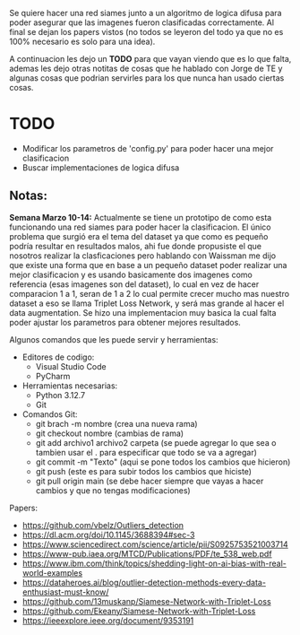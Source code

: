 Se quiere hacer una red siames junto a un algoritmo de logica difusa para poder asegurar que las imagenes fueron clasificadas correctamente. Al final se dejan los papers vistos (no todos se leyeron del todo ya que no es 100% necesario es solo para una idea).

A continuacion les dejo un *TODO* para que vayan viendo que es lo que falta, ademas les dejo otras notitas de cosas que he hablado con Jorge de TE y algunas cosas que podrian servirles para los que nunca han usado ciertas cosas.

* TODO
- Modificar los parametros de 'config.py' para poder hacer una mejor clasificacion
- Buscar implementaciones de logica difusa

** Notas:
*Semana Marzo 10-14:* Actualmente se tiene un prototipo de como esta funcionando una red siames para poder hacer la clasificacion. El único problema que surgió era el tema del dataset ya que como es pequeño podría resultar en resultados malos, ahi fue donde propusiste el que nosotros realizar la clasficaciones pero hablando con Waissman me dijo que existe una forma que en base a un pequeño dataset poder realizar una mejor clasificacion y es usando basicamente dos imagenes como referencia (esas imagenes son del dataset), lo cual en vez de hacer comparacion 1 a 1, seran de 1 a 2 lo cual permite crecer mucho mas nuestro dataset a eso se llama Triplet Loss Network, y será mas grande al hacer el data augmentation. Se hizo una implementacion muy basica la cual falta poder ajustar los parametros para obtener mejores resultados. 

Algunos comandos que les puede servir y herramientas:
- Editores de codigo:
  - Visual Studio Code
  - PyCharm
- Herramientas necesarias:
  - Python 3.12.7
  - Git
- Comandos Git:
  - git brach -m nombre (crea una nueva rama)
  - git checkout nombre (cambias de rama)
  - git add archivo1 archivo2 carpeta (se puede agregar lo que sea o tambien usar el . para especificar que todo se va a agregar)
  - git commit -m "Texto" (aqui se pone todos los cambios que hicieron)
  - git push (este es para subir todos los cambios que hiciste)
  - git pull origin main (se debe hacer siempre que vayas a hacer cambios y que no tengas modificaciones)
  
Papers:
- https://github.com/vbelz/Outliers_detection
- https://dl.acm.org/doi/10.1145/3688394#sec-3
- https://www.sciencedirect.com/science/article/pii/S0925753521003714
- https://www-pub.iaea.org/MTCD/Publications/PDF/te_538_web.pdf
- https://www.ibm.com/think/topics/shedding-light-on-ai-bias-with-real-world-examples
- https://dataheroes.ai/blog/outlier-detection-methods-every-data-enthusiast-must-know/
- https://github.com/13muskanp/Siamese-Network-with-Triplet-Loss
- https://github.com/Ekeany/Siamese-Network-with-Triplet-Loss
- https://ieeexplore.ieee.org/document/9353191
